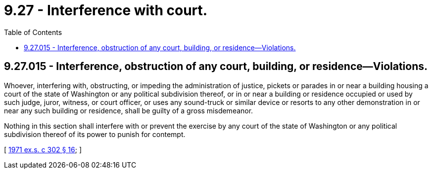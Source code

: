 = 9.27 - Interference with court.
:toc:

== 9.27.015 - Interference, obstruction of any court, building, or residence—Violations.
Whoever, interfering with, obstructing, or impeding the administration of justice, pickets or parades in or near a building housing a court of the state of Washington or any political subdivision thereof, or in or near a building or residence occupied or used by such judge, juror, witness, or court officer, or uses any sound-truck or similar device or resorts to any other demonstration in or near any such building or residence, shall be guilty of a gross misdemeanor.

Nothing in this section shall interfere with or prevent the exercise by any court of the state of Washington or any political subdivision thereof of its power to punish for contempt.

[ http://leg.wa.gov/CodeReviser/documents/sessionlaw/1971ex1c302.pdf?cite=1971%20ex.s.%20c%20302%20§%2016[1971 ex.s. c 302 § 16]; ]

